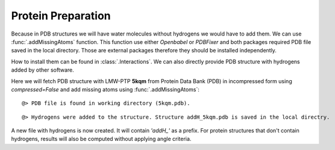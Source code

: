 .. _watfinder_tutorial:

Protein Preparation
===============================================================================

Because in PDB structures we will have water molecules without 
hydrogens we would have to add them. We can use :func:`.addMissingAtoms` 
function. This function use either *Openbabel* or *PDBFixer* and both 
packages required PDB file saved in the local directory. Those are 
external packages therefore they should be installed 
independently. 

How to install them can be found in :class:`.Interactions`.
We can also directly provide PDB structure with hydrogens added by other 
software.

Here we will fetch PDB structure with LMW-PTP **5kqm** from 
Protein Data Bank (PDB) in incompressed form using *compressed=False* 
and add missing atoms using :func:`.addMissingAtoms`:


.. ipython:: python
   :verbatim:

   PDB = '5kqm'
   fetchPDB(PDB, compressed=False)

.. parsed-literal::

   @> PDB file is found in working directory (5kqm.pdb).

.. ipython:: python
   :verbatim:

   addMissingAtoms(PDB+'.pdb')

.. parsed-literal::

   @> Hydrogens were added to the structure. Structure addH_5kqm.pdb is saved in the local directry.

A new file with hydrogens is now created. It will contain *'addH_'* as 
a prefix. For protein structures that don't contain hydrogens, 
results will also be computed without applying angle criteria.


